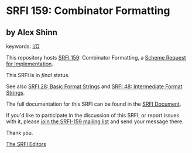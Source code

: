 * SRFI 159: Combinator Formatting

** by Alex Shinn



keywords: [[https://srfi.schemers.org/?keywords=i/o][I/O]]

This repository hosts [[https://srfi.schemers.org/srfi-159/][SRFI 159]]: Combinator Formatting, a [[https://srfi.schemers.org/][Scheme Request for Implementation]].

This SRFI is in /final/ status.

See also [[https://srfi.schemers.org/srfi-28/][SRFI 28: Basic Format Strings]] and [[https://srfi.schemers.org/srfi-48/][SRFI 48: Intermediate Format Strings]].

The full documentation for this SRFI can be found in the [[https://srfi.schemers.org/srfi-159/srfi-159.html][SRFI Document]].

If you'd like to participate in the discussion of this SRFI, or report issues with it, please [[https://srfi.schemers.org/srfi-159/][join the SRFI-159 mailing list]] and send your message there.

Thank you.


[[mailto:srfi-editors@srfi.schemers.org][The SRFI Editors]]
